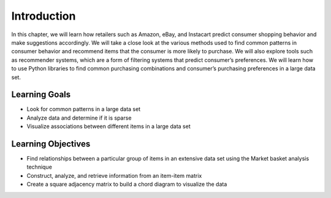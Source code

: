 Introduction
============

In this chapter, we will learn how retailers such as Amazon, eBay, and Instacart predict consumer 
shopping behavior and make suggestions accordingly. We will take a close look at the various methods 
used to find common patterns in consumer behavior and recommend items that the consumer is more likely 
to purchase. We will also explore tools such as recommender systems, which are a form of filtering systems 
that predict consumer’s preferences. We will learn how to use Python libraries to find common purchasing 
combinations and consumer’s purchasing preferences in a large data set.

Learning Goals
---------------

- Look for common patterns in a large data set
- Analyze data and determine if it is sparse
- Visualize associations between different items in a large data set

Learning Objectives
---------------------

- Find relationships between a particular group of items in an extensive data set using the Market basket analysis technique
- Construct, analyze, and retrieve information from an item-item matrix
- Create a square adjacency matrix to build a chord diagram to visualize the data
